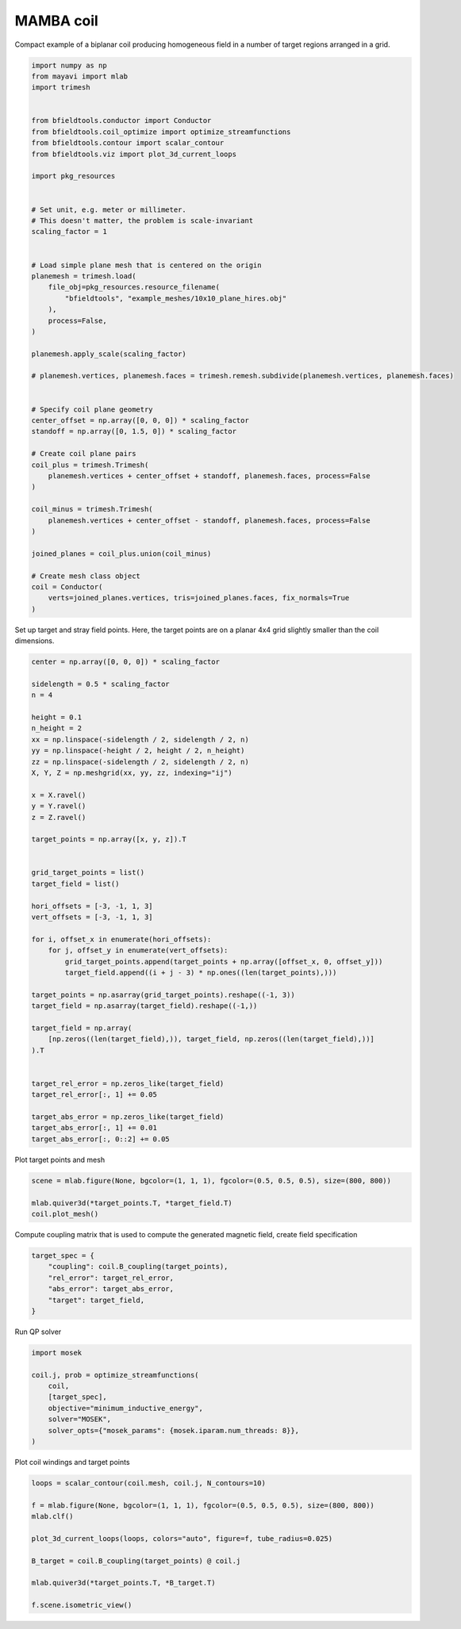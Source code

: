.. only:: html

    .. note::
        :class: sphx-glr-download-link-note

        Click :ref:`here <sphx_glr_download_auto_examples_coil_design_mamba_coil_design.py>`     to download the full example code
    .. rst-class:: sphx-glr-example-title

    .. _sphx_glr_auto_examples_coil_design_mamba_coil_design.py:


MAMBA coil
==========

Compact example of a biplanar coil producing homogeneous field in a number of target
regions arranged in a grid.


.. code-block:: default



    import numpy as np
    from mayavi import mlab
    import trimesh


    from bfieldtools.conductor import Conductor
    from bfieldtools.coil_optimize import optimize_streamfunctions
    from bfieldtools.contour import scalar_contour
    from bfieldtools.viz import plot_3d_current_loops

    import pkg_resources


    # Set unit, e.g. meter or millimeter.
    # This doesn't matter, the problem is scale-invariant
    scaling_factor = 1


    # Load simple plane mesh that is centered on the origin
    planemesh = trimesh.load(
        file_obj=pkg_resources.resource_filename(
            "bfieldtools", "example_meshes/10x10_plane_hires.obj"
        ),
        process=False,
    )

    planemesh.apply_scale(scaling_factor)

    # planemesh.vertices, planemesh.faces = trimesh.remesh.subdivide(planemesh.vertices, planemesh.faces)


    # Specify coil plane geometry
    center_offset = np.array([0, 0, 0]) * scaling_factor
    standoff = np.array([0, 1.5, 0]) * scaling_factor

    # Create coil plane pairs
    coil_plus = trimesh.Trimesh(
        planemesh.vertices + center_offset + standoff, planemesh.faces, process=False
    )

    coil_minus = trimesh.Trimesh(
        planemesh.vertices + center_offset - standoff, planemesh.faces, process=False
    )

    joined_planes = coil_plus.union(coil_minus)

    # Create mesh class object
    coil = Conductor(
        verts=joined_planes.vertices, tris=joined_planes.faces, fix_normals=True
    )








Set up target and stray field points. Here, the target points are on a planar
4x4 grid slightly smaller than the coil dimensions.


.. code-block:: default


    center = np.array([0, 0, 0]) * scaling_factor

    sidelength = 0.5 * scaling_factor
    n = 4

    height = 0.1
    n_height = 2
    xx = np.linspace(-sidelength / 2, sidelength / 2, n)
    yy = np.linspace(-height / 2, height / 2, n_height)
    zz = np.linspace(-sidelength / 2, sidelength / 2, n)
    X, Y, Z = np.meshgrid(xx, yy, zz, indexing="ij")

    x = X.ravel()
    y = Y.ravel()
    z = Z.ravel()

    target_points = np.array([x, y, z]).T


    grid_target_points = list()
    target_field = list()

    hori_offsets = [-3, -1, 1, 3]
    vert_offsets = [-3, -1, 1, 3]

    for i, offset_x in enumerate(hori_offsets):
        for j, offset_y in enumerate(vert_offsets):
            grid_target_points.append(target_points + np.array([offset_x, 0, offset_y]))
            target_field.append((i + j - 3) * np.ones((len(target_points),)))

    target_points = np.asarray(grid_target_points).reshape((-1, 3))
    target_field = np.asarray(target_field).reshape((-1,))

    target_field = np.array(
        [np.zeros((len(target_field),)), target_field, np.zeros((len(target_field),))]
    ).T


    target_rel_error = np.zeros_like(target_field)
    target_rel_error[:, 1] += 0.05

    target_abs_error = np.zeros_like(target_field)
    target_abs_error[:, 1] += 0.01
    target_abs_error[:, 0::2] += 0.05








Plot target points and mesh


.. code-block:: default

    scene = mlab.figure(None, bgcolor=(1, 1, 1), fgcolor=(0.5, 0.5, 0.5), size=(800, 800))

    mlab.quiver3d(*target_points.T, *target_field.T)
    coil.plot_mesh()





.. rst-class:: sphx-glr-horizontal


    *

      .. image:: /auto_examples/coil_design/images/sphx_glr_mamba_coil_design_001.png
            :class: sphx-glr-multi-img

    *

      .. image:: /auto_examples/coil_design/images/sphx_glr_mamba_coil_design_002.png
            :class: sphx-glr-multi-img


.. rst-class:: sphx-glr-script-out

 Out:

 .. code-block:: none


    <mayavi.modules.surface.Surface object at 0x00000254536BC830>



Compute coupling matrix that is used to compute the generated magnetic field, create field specification


.. code-block:: default



    target_spec = {
        "coupling": coil.B_coupling(target_points),
        "rel_error": target_rel_error,
        "abs_error": target_abs_error,
        "target": target_field,
    }





.. rst-class:: sphx-glr-script-out

 Out:

 .. code-block:: none

    Computing magnetic field coupling matrix, 3184 vertices by 512 target points... took 1.09 seconds.




Run QP solver


.. code-block:: default


    import mosek

    coil.j, prob = optimize_streamfunctions(
        coil,
        [target_spec],
        objective="minimum_inductive_energy",
        solver="MOSEK",
        solver_opts={"mosek_params": {mosek.iparam.num_threads: 8}},
    )






.. rst-class:: sphx-glr-script-out

 Out:

 .. code-block:: none

    Computing the inductance matrix...
    Computing self-inductance matrix using rough quadrature (degree=2).              For higher accuracy, set quad_degree to 4 or more.
    Estimating 34964 MiB required for 3184 by 3184 vertices...
    Computing inductance matrix in 100 chunks (8384 MiB memory free),                  when approx_far=True using more chunks is faster...
    Computing 1/r-potential matrix
    Inductance matrix computation took 40.34 seconds.
    Pre-existing problem not passed, creating...
    Passing parameters to problem...
    Passing problem to solver...


    Problem
      Name                   :                 
      Objective sense        : min             
      Type                   : CONIC (conic optimization problem)
      Constraints            : 5970            
      Cones                  : 1               
      Scalar variables       : 5795            
      Matrix variables       : 0               
      Integer variables      : 0               

    Optimizer started.
    Problem
      Name                   :                 
      Objective sense        : min             
      Type                   : CONIC (conic optimization problem)
      Constraints            : 5970            
      Cones                  : 1               
      Scalar variables       : 5795            
      Matrix variables       : 0               
      Integer variables      : 0               

    Optimizer  - threads                : 8               
    Optimizer  - solved problem         : the dual        
    Optimizer  - Constraints            : 2897
    Optimizer  - Cones                  : 1
    Optimizer  - Scalar variables       : 5970              conic                  : 2898            
    Optimizer  - Semi-definite variables: 0                 scalarized             : 0               
    Factor     - setup time             : 1.38              dense det. time        : 0.00            
    Factor     - ML order time          : 0.27              GP order time          : 0.00            
    Factor     - nonzeros before factor : 4.20e+06          after factor           : 4.20e+06        
    Factor     - dense dim.             : 0                 flops                  : 4.53e+10        
    ITE PFEAS    DFEAS    GFEAS    PRSTATUS   POBJ              DOBJ              MU       TIME  
    0   2.5e+01  1.0e+00  2.0e+00  0.00e+00   0.000000000e+00   -1.000000000e+00  1.0e+00  132.41
    1   1.1e+01  4.5e-01  4.3e-01  3.73e-01   9.145114752e+01   9.082987855e+01   4.5e-01  133.92
    2   3.4e+00  1.3e-01  7.2e-02  7.00e-01   1.635630933e+02   1.633665156e+02   1.3e-01  135.39
    3   1.4e+00  5.7e-02  2.5e-02  9.61e-01   1.755024270e+02   1.754262626e+02   5.7e-02  136.84
    4   2.8e-02  1.1e-03  4.9e-05  1.13e+00   1.893939620e+02   1.893923008e+02   1.1e-03  138.52
    5   7.5e-03  2.9e-04  8.4e-06  1.01e+00   1.894767240e+02   1.894763509e+02   2.9e-04  140.00
    6   5.8e-04  2.3e-05  2.1e-07  1.00e+00   1.895531186e+02   1.895530951e+02   2.3e-05  141.42
    7   5.3e-05  2.1e-06  5.9e-09  1.00e+00   1.895628473e+02   1.895628452e+02   2.1e-06  142.97
    8   2.7e-05  1.1e-06  2.1e-09  1.00e+00   1.895633339e+02   1.895633328e+02   1.1e-06  144.39
    9   1.0e-05  4.0e-07  5.2e-10  1.00e+00   1.895636573e+02   1.895636569e+02   4.0e-07  145.92
    10  1.4e-06  5.5e-08  2.4e-11  1.00e+00   1.895638193e+02   1.895638192e+02   5.5e-08  147.48
    11  2.0e-07  2.1e-09  1.6e-12  1.00e+00   1.895638461e+02   1.895638462e+02   1.1e-10  149.11
    Optimizer terminated. Time: 149.66  


    Interior-point solution summary
      Problem status  : PRIMAL_AND_DUAL_FEASIBLE
      Solution status : OPTIMAL
      Primal.  obj: 1.8956384607e+02    nrm: 4e+02    Viol.  con: 3e-10    var: 0e+00    cones: 0e+00  
      Dual.    obj: 1.8956384623e+02    nrm: 1e+02    Viol.  con: 5e-10    var: 5e-10    cones: 0e+00  




Plot coil windings and target points


.. code-block:: default


    loops = scalar_contour(coil.mesh, coil.j, N_contours=10)

    f = mlab.figure(None, bgcolor=(1, 1, 1), fgcolor=(0.5, 0.5, 0.5), size=(800, 800))
    mlab.clf()

    plot_3d_current_loops(loops, colors="auto", figure=f, tube_radius=0.025)

    B_target = coil.B_coupling(target_points) @ coil.j

    mlab.quiver3d(*target_points.T, *B_target.T)

    f.scene.isometric_view()



.. image:: /auto_examples/coil_design/images/sphx_glr_mamba_coil_design_003.png
    :class: sphx-glr-single-img






.. rst-class:: sphx-glr-timing

   **Total running time of the script:** ( 4 minutes  16.597 seconds)


.. _sphx_glr_download_auto_examples_coil_design_mamba_coil_design.py:


.. only :: html

 .. container:: sphx-glr-footer
    :class: sphx-glr-footer-example



  .. container:: sphx-glr-download sphx-glr-download-python

     :download:`Download Python source code: mamba_coil_design.py <mamba_coil_design.py>`



  .. container:: sphx-glr-download sphx-glr-download-jupyter

     :download:`Download Jupyter notebook: mamba_coil_design.ipynb <mamba_coil_design.ipynb>`


.. only:: html

 .. rst-class:: sphx-glr-signature

    `Gallery generated by Sphinx-Gallery <https://sphinx-gallery.github.io>`_

